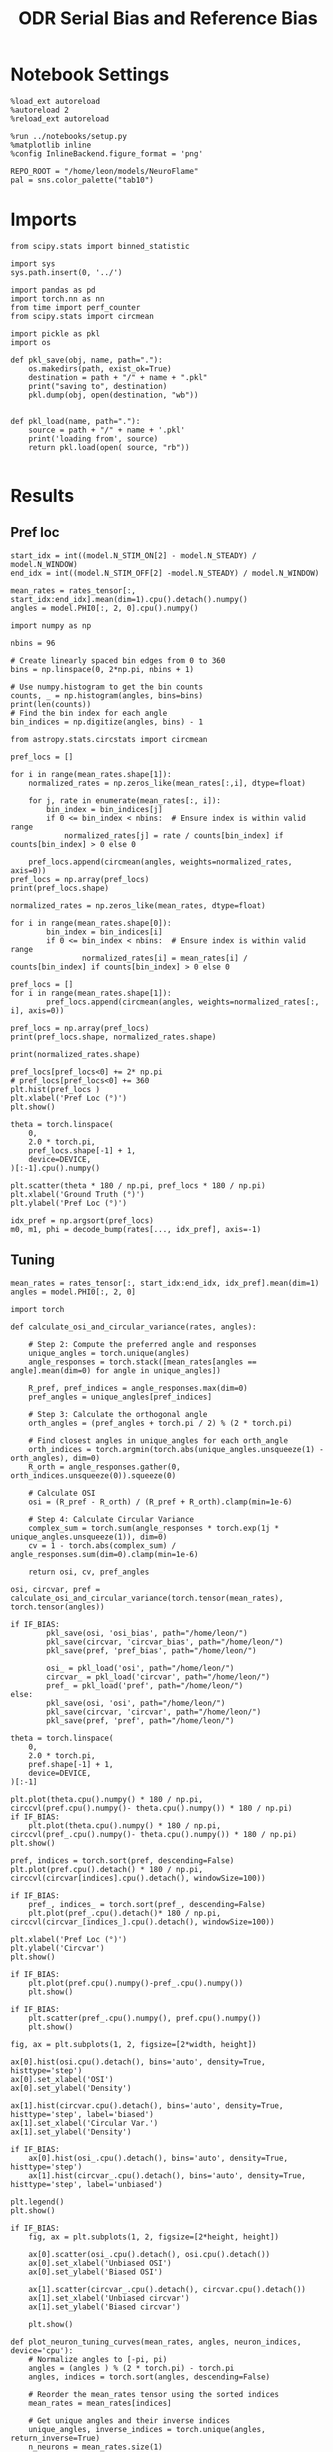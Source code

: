 :PROPERTIES:
:GPTEL_MODEL: gpt-4o
:GPTEL_BACKEND: ChatGPT
:GPTEL_SYSTEM: You are a large language model living in Emacs and a helpful assistant. Respond concisely.
:GPTEL_BOUNDS: nil
:END:
#+STARTUP: fold
#+TITLE: ODR Serial Bias and Reference Bias
#+PROPERTY: header-args:ipython :results both :exports both :async yes :session odr_sb :kernel torch :exports results :output-dir ./figures/odr_sb :file (lc/org-babel-tangle-figure-filename)

* Notebook Settings

#+begin_src ipython
  %load_ext autoreload
  %autoreload 2
  %reload_ext autoreload

  %run ../notebooks/setup.py
  %matplotlib inline
  %config InlineBackend.figure_format = 'png'

  REPO_ROOT = "/home/leon/models/NeuroFlame"
  pal = sns.color_palette("tab10")
#+end_src

#+RESULTS:
: The autoreload extension is already loaded. To reload it, use:
:   %reload_ext autoreload
: Python exe
: /home/leon/mambaforge/envs/torch/bin/python

* Imports

#+begin_src ipython
  from scipy.stats import binned_statistic
#+end_src

#+RESULTS:

#+begin_src ipython
  import sys
  sys.path.insert(0, '../')

  import pandas as pd
  import torch.nn as nn
  from time import perf_counter
  from scipy.stats import circmean
#+end_src

#+RESULTS:

#+begin_src ipython :tangle ../src/torch/utils.py
  import pickle as pkl
  import os

  def pkl_save(obj, name, path="."):
      os.makedirs(path, exist_ok=True)
      destination = path + "/" + name + ".pkl"
      print("saving to", destination)
      pkl.dump(obj, open(destination, "wb"))


  def pkl_load(name, path="."):
      source = path + "/" + name + '.pkl'
      print('loading from', source)
      return pkl.load(open( source, "rb"))

#+end_src

#+RESULTS:

* Results
** Pref loc

#+begin_src ipython
start_idx = int((model.N_STIM_ON[2] - model.N_STEADY) / model.N_WINDOW)
end_idx = int((model.N_STIM_OFF[2] -model.N_STEADY) / model.N_WINDOW)

mean_rates = rates_tensor[:, start_idx:end_idx].mean(dim=1).cpu().detach().numpy()
angles = model.PHI0[:, 2, 0].cpu().numpy()
#+end_src

#+RESULTS:

#+begin_src ipython
import numpy as np

nbins = 96

# Create linearly spaced bin edges from 0 to 360
bins = np.linspace(0, 2*np.pi, nbins + 1)

# Use numpy.histogram to get the bin counts
counts, _ = np.histogram(angles, bins=bins)
print(len(counts))
# Find the bin index for each angle
bin_indices = np.digitize(angles, bins) - 1
#+end_src

#+RESULTS:
: 96

#+begin_src ipython
from astropy.stats.circstats import circmean
#+end_src

#+RESULTS:

#+begin_src ipython
pref_locs = []

for i in range(mean_rates.shape[1]):
    normalized_rates = np.zeros_like(mean_rates[:,i], dtype=float)

    for j, rate in enumerate(mean_rates[:, i]):
        bin_index = bin_indices[j]
        if 0 <= bin_index < nbins:  # Ensure index is within valid range
            normalized_rates[j] = rate / counts[bin_index] if counts[bin_index] > 0 else 0

    pref_locs.append(circmean(angles, weights=normalized_rates, axis=0))
pref_locs = np.array(pref_locs)
print(pref_locs.shape)
#+end_src

#+RESULTS:
: (750,)

#+begin_src ipython
normalized_rates = np.zeros_like(mean_rates, dtype=float)

for i in range(mean_rates.shape[0]):
        bin_index = bin_indices[i]
        if 0 <= bin_index < nbins:  # Ensure index is within valid range
                normalized_rates[i] = mean_rates[i] / counts[bin_index] if counts[bin_index] > 0 else 0

pref_locs = []
for i in range(mean_rates.shape[1]):
        pref_locs.append(circmean(angles, weights=normalized_rates[:, i], axis=0))

pref_locs = np.array(pref_locs)
print(pref_locs.shape, normalized_rates.shape)
#+end_src

#+RESULTS:
: (750,) (832, 750)

#+begin_src ipython
print(normalized_rates.shape)
#+end_src

#+RESULTS:
: (832, 750)

#+begin_src ipython
pref_locs[pref_locs<0] += 2* np.pi
# pref_locs[pref_locs<0] += 360
plt.hist(pref_locs )
plt.xlabel('Pref Loc (°)')
plt.show()
#+end_src

#+RESULTS:
[[./figures/odr_sb/figure_29.png]]

 #+begin_src ipython
theta = torch.linspace(
    0,
    2.0 * torch.pi,
    pref_locs.shape[-1] + 1,
    device=DEVICE,
)[:-1].cpu().numpy()

plt.scatter(theta * 180 / np.pi, pref_locs * 180 / np.pi)
plt.xlabel('Ground Truth (°)')
plt.ylabel('Pref Loc (°)')
#+end_src

#+RESULTS:
:RESULTS:
: Text(0, 0.5, 'Pref Loc (°)')
[[./figures/odr_sb/figure_30.png]]
:END:

#+begin_src ipython
idx_pref = np.argsort(pref_locs)
m0, m1, phi = decode_bump(rates[..., idx_pref], axis=-1)
#+end_src

#+RESULTS:

** Tuning
#+begin_src ipython
mean_rates = rates_tensor[:, start_idx:end_idx, idx_pref].mean(dim=1)
angles = model.PHI0[:, 2, 0]
#+end_src

#+RESULTS:

#+begin_src ipython
import torch

def calculate_osi_and_circular_variance(rates, angles):

    # Step 2: Compute the preferred angle and responses
    unique_angles = torch.unique(angles)
    angle_responses = torch.stack([mean_rates[angles == angle].mean(dim=0) for angle in unique_angles])

    R_pref, pref_indices = angle_responses.max(dim=0)
    pref_angles = unique_angles[pref_indices]

    # Step 3: Calculate the orthogonal angle
    orth_angles = (pref_angles + torch.pi / 2) % (2 * torch.pi)

    # Find closest angles in unique_angles for each orth_angle
    orth_indices = torch.argmin(torch.abs(unique_angles.unsqueeze(1) - orth_angles), dim=0)
    R_orth = angle_responses.gather(0, orth_indices.unsqueeze(0)).squeeze(0)

    # Calculate OSI
    osi = (R_pref - R_orth) / (R_pref + R_orth).clamp(min=1e-6)

    # Step 4: Calculate Circular Variance
    complex_sum = torch.sum(angle_responses * torch.exp(1j * unique_angles.unsqueeze(1)), dim=0)
    cv = 1 - torch.abs(complex_sum) / angle_responses.sum(dim=0).clamp(min=1e-6)

    return osi, cv, pref_angles

osi, circvar, pref = calculate_osi_and_circular_variance(torch.tensor(mean_rates), torch.tensor(angles))
#+end_src

#+RESULTS:

#+begin_src ipython
if IF_BIAS:
        pkl_save(osi, 'osi_bias', path="/home/leon/")
        pkl_save(circvar, 'circvar_bias', path="/home/leon/")
        pkl_save(pref, 'pref_bias', path="/home/leon/")

        osi_ = pkl_load('osi', path="/home/leon/")
        circvar_ = pkl_load('circvar', path="/home/leon/")
        pref_ = pkl_load('pref', path="/home/leon/")
else:
        pkl_save(osi, 'osi', path="/home/leon/")
        pkl_save(circvar, 'circvar', path="/home/leon/")
        pkl_save(pref, 'pref', path="/home/leon/")
#+end_src

#+RESULTS:
: saving to /home/leon//osi.pkl
: saving to /home/leon//circvar.pkl
: saving to /home/leon//pref.pkl

#+begin_src ipython
theta = torch.linspace(
    0,
    2.0 * torch.pi,
    pref.shape[-1] + 1,
    device=DEVICE,
)[:-1]

plt.plot(theta.cpu().numpy() * 180 / np.pi, circcvl(pref.cpu().numpy()- theta.cpu().numpy()) * 180 / np.pi)
if IF_BIAS:
    plt.plot(theta.cpu().numpy() * 180 / np.pi, circcvl(pref_.cpu().numpy()- theta.cpu().numpy()) * 180 / np.pi)
plt.show()
#+end_src

#+RESULTS:
[[./figures/odr_sb/figure_35.png]]

#+begin_src ipython
pref, indices = torch.sort(pref, descending=False)
plt.plot(pref.cpu().detach() * 180 / np.pi, circcvl(circvar[indices].cpu().detach(), windowSize=100))

if IF_BIAS:
    pref_, indices_ = torch.sort(pref_, descending=False)
    plt.plot(pref_.cpu().detach()* 180 / np.pi, circcvl(circvar_[indices_].cpu().detach(), windowSize=100))

plt.xlabel('Pref Loc (°)')
plt.ylabel('Circvar')
plt.show()
#+end_src

#+RESULTS:
[[./figures/odr_sb/figure_36.png]]

#+begin_src ipython
if IF_BIAS:
    plt.plot(pref.cpu().numpy()-pref_.cpu().numpy())
    plt.show()
#+end_src

#+RESULTS:

#+begin_src ipython
if IF_BIAS:
    plt.scatter(pref_.cpu().numpy(), pref.cpu().numpy())
    plt.show()
#+end_src

#+RESULTS:

#+begin_src ipython
fig, ax = plt.subplots(1, 2, figsize=[2*width, height])

ax[0].hist(osi.cpu().detach(), bins='auto', density=True, histtype='step')
ax[0].set_xlabel('OSI')
ax[0].set_ylabel('Density')

ax[1].hist(circvar.cpu().detach(), bins='auto', density=True, histtype='step', label='biased')
ax[1].set_xlabel('Circular Var.')
ax[1].set_ylabel('Density')

if IF_BIAS:
    ax[0].hist(osi_.cpu().detach(), bins='auto', density=True, histtype='step')
    ax[1].hist(circvar_.cpu().detach(), bins='auto', density=True, histtype='step', label='unbiased')

plt.legend()
plt.show()
#+end_src

#+RESULTS:
[[./figures/odr_sb/figure_39.png]]

 #+begin_src ipython
if IF_BIAS:
    fig, ax = plt.subplots(1, 2, figsize=[2*height, height])

    ax[0].scatter(osi_.cpu().detach(), osi.cpu().detach())
    ax[0].set_xlabel('Unbiased OSI')
    ax[0].set_ylabel('Biased OSI')

    ax[1].scatter(circvar_.cpu().detach(), circvar.cpu().detach())
    ax[1].set_xlabel('Unbiased circvar')
    ax[1].set_ylabel('Biased circvar')

    plt.show()
#+end_src

#+RESULTS:

#+begin_src ipython
def plot_neuron_tuning_curves(mean_rates, angles, neuron_indices, device='cpu'):
    # Normalize angles to [-pi, pi)
    angles = (angles ) % (2 * torch.pi) - torch.pi
    angles, indices = torch.sort(angles, descending=False)

    # Reorder the mean_rates tensor using the sorted indices
    mean_rates = mean_rates[indices]

    # Get unique angles and their inverse indices
    unique_angles, inverse_indices = torch.unique(angles, return_inverse=True)
    n_neurons = mean_rates.size(1)

    # Calculate responses per angle
    summed_responses = torch.zeros(len(unique_angles), n_neurons, device=device)
    for i, angle_idx in enumerate(inverse_indices):
        summed_responses[angle_idx] += mean_rates[i]

    # Average the responses
    angle_counts = torch.bincount(inverse_indices, minlength=len(unique_angles))
    averaged_responses = summed_responses / angle_counts.unsqueeze(1).float()

    print(unique_angles[:10])
    # Align responses to each neuron's preferred location
    aligned_responses = torch.empty_like(averaged_responses)

    for neuron_idx in range(n_neurons):
        responses = averaged_responses[:, neuron_idx]
        preferred_idx = responses.argmax()
        aligned_responses[:, neuron_idx] = torch.roll(responses, shifts=-preferred_idx.item(), dims=0)

    mean_aligned_responses = aligned_responses

    # Adjust unique angle values for consistent plotting
    unique_angles[unique_angles < 0] += 2 * torch.pi
    mean_aligned_responses[0] = mean_aligned_responses[-1]

    unique_angles, indices = torch.sort(unique_angles, descending=False)
    mean_aligned_responses = mean_aligned_responses[indices]

    return unique_angles, mean_aligned_responses

neuron_indices = np.arange(0, 10)  # example indices, not needed for average
aligned_angles, population_tuning_curve  = plot_neuron_tuning_curves(mean_rates, angles, neuron_indices, device='cuda:1')
#+end_src

#+RESULTS:
: tensor([-3.1241, -3.1067, -3.0543, -3.0369, -3.0194, -3.0020, -2.9845, -2.9671,
:         -2.9496, -2.9322], device='cuda:1')

#+begin_src ipython
plt.plot(normalized_rates[:, 5])
#+end_src

#+RESULTS:
:RESULTS:
| <matplotlib.lines.Line2D | at | 0x7f8c9ff40820> |
[[./figures/odr_sb/figure_42.png]]
:END:

#+begin_src ipython
if IF_BIAS:
        pkl_save(aligned_angles, 'aligned_angles_bias', path="/home/leon/")
        pkl_save(population_tuning_curve, 'population_tuning_curve_bias', path="/home/leon/")

        aligned_angles_ = pkl_load('aligned_angles', path="/home/leon/")
        population_tuning_curve_ = pkl_load('population_tuning_curve', path="/home/leon/")
else:
        pkl_save(aligned_angles, 'aligned_angles', path="/home/leon/")
        pkl_save(population_tuning_curve, 'population_tuning_curve', path="/home/leon/")
#+end_src

#+RESULTS:
: saving to /home/leon//aligned_angles.pkl
: saving to /home/leon//population_tuning_curve.pkl

 #+begin_src ipython
fig, ax = plt.subplots(1, 2, figsize=[2*width, height])
for i in range(10):
    i = np.random.randint(750)
    ax[0].plot(aligned_angles.cpu().numpy() * 180 / np.pi, population_tuning_curve[:, i].cpu().detach().numpy(), '-')
    if IF_BIAS:
        ax[1].plot(aligned_angles_.cpu().numpy() * 180 / np.pi, population_tuning_curve_[:, i].cpu().detach().numpy(), '-')

ax[0].set_xlabel('Preferred Location (°)')
ax[0].set_ylabel('Rate (Hz)')

ax[1].set_xlabel('Preferred Location (°)')
ax[1].set_ylabel('Rate (Hz)')

plt.show()
#+end_src

#+RESULTS:
[[./figures/odr_sb/figure_44.png]]

#+begin_src ipython
    plt.plot(aligned_angles.cpu().numpy() * 180 / np.pi, population_tuning_curve.mean(dim=1).cpu().detach().numpy(), '-', label='Biased')
    if IF_BIAS:
        plt.plot(aligned_angles_.cpu().numpy() * 180 / np.pi, population_tuning_curve_.mean(dim=1).cpu().detach().numpy(), '-', label='Unbiased')

    plt.xlabel('Preferred Location (°)')
    plt.ylabel('Rate (Hz)')
    plt.legend()
    plt.show()
#+end_src

#+RESULTS:
[[./figures/odr_sb/figure_45.png]]

#+begin_src ipython
import torch
import numpy as np
from scipy.stats import skew

def calculate_width_and_skewness(mean_rates, angles):

    # Step 2: Unique angles and aggregate responses
    unique_angles, inverse_indices = torch.unique(angles, return_inverse=True)
    angle_responses = torch.zeros(len(unique_angles), mean_rates.size(1)).to(DEVICE)

    for i, angle_idx in enumerate(inverse_indices):
        angle_responses[angle_idx] += mean_rates[i]

    # Normalize by the count of each angle presentation
    angle_counts = torch.bincount(inverse_indices, minlength=len(unique_angles))
    angle_responses /= angle_counts.unsqueeze(1).float()

    # Initialize arrays for width and skewness
    width_estimates = torch.zeros(mean_rates.size(1)).to(DEVICE)
    skewness_estimates = torch.zeros(mean_rates.size(1)).to(DEVICE)

    # Calculate width and skewness for each neuron
    for neuron in range(mean_rates.size(1)):
        # Get responses
        responses = angle_responses[:, neuron]
        pref_idx = responses.argmax()
        pref = unique_angles[pref_idx]

        # Width estimate using FWHM
        peak_rate = torch.max(responses)
        half_max = peak_rate / 2

        # Find indices where response is greater than half max
        high_inds = torch.where(responses > half_max)[0]
        if len(high_inds) > 1:
            width_estimates[neuron] = unique_angles[high_inds[-1]] - unique_angles[high_inds[0]]

        # Skewness
        skewness_estimates[neuron] = skew(responses.cpu().detach().numpy())

    return width_estimates * 180 / torch.pi, skewness_estimates

tuning_width, skewness = calculate_width_and_skewness(mean_rates, angles)
#+end_src

#+RESULTS:

#+begin_src ipython
import numpy as np

def compute_angular_skewness(mean_rates, angles):
    """
    Compute the skewness of tuning curves for given mean firing rates and angles.

    Parameters:
    - mean_rates: a list or array of mean firing rates for each angle.
    - angles: a list or array of angles in radians.

    Returns:
    - skewness: the computed skewness of the tuning curve.
    """
    # Convert angles to complex representation on the unit circle
    z = np.exp(1j * angles)

    # Compute the weighted mean direction
    R_total = np.sum(mean_rates)
    z_bar = np.sum(mean_rates * z) / R_total

    # Compute angular deviations
    delta_theta = np.angle(z * np.conj(z_bar))

    # Calculate weighted skewness
    numerator = np.sum(mean_rates * delta_theta**3)
    denominator = (R_total * (np.sum(mean_rates * delta_theta**2)))**1.5

    skewness = numerator / denominator if denominator != 0 else np.nan

    return skewness

# Example usage
# skewness = compute_angular_skewness(mean_rates.cpu().detach().numpy(), angles.cpu().detach().numpy())

#+end_src

#+RESULTS:

#+begin_src ipython
import ineqpy
#+end_src

#+RESULTS:

#+begin_src ipython
import torch
import numpy as np
from scipy.optimize import curve_fit

def gaussian(x, mu, sigma, amplitude):
    return amplitude * np.exp(-0.5 * ((x - mu) / sigma) ** 2)

def fit_gaussian_and_estimate_params(mean_rates, angles):
    # Rates is (N_BATCH, N_NEURONS, N_TIME)
    unique_angles, inverse_indices = np.unique(angles, return_inverse=True)
    angle_responses = np.zeros((len(unique_angles), mean_rates.shape[1]))

    for i, angle_idx in enumerate(inverse_indices):
        angle_responses[angle_idx] += mean_rates[i]

    # angle_counts = np.bincount(inverse_indices)
    # angle_responses /= angle_counts[:, None]

    width_estimates = np.zeros(mean_rates.shape[1])
    skewness_estimates = np.zeros(mean_rates.shape[1])

    # Fit Gaussian and calculate properties
    for neuron in range(mean_rates.shape[1]):
        responses = angle_responses[:, neuron]
        pref_idx = responses.argmax()
        pref = unique_angles[pref_idx]

        # Initial guess for Gaussian parameters
        initial_guess = [unique_angles[np.argmax(responses)], 1.0, responses.max()]

        # Fit Gaussian
        try:
            popt, _ = curve_fit(gaussian, unique_angles, responses, p0=initial_guess)
            mu, sigma, amplitude = popt

            # Save the width and inferred skewness
            width_estimates[neuron] = sigma

            # Skewness estimate can be derived from response distribution but Gaussian itself doesn't model skewness
            residuals = responses - gaussian(unique_angles, *popt)
            # skewness_estimates[neuron] = skew(residuals)
            # skewness_estimates[neuron] = skew(responses)
            # skewness_estimates[neuron] = compute_angular_skewness(responses, angles)
            ang = unique_angles - pref
            ang[ang>np.pi] -= 2 * np.pi
            ang[ang<-np.pi] += 2 * np.pi
            skewness_estimates[neuron] = ineqpy.statistics.skew(ang, responses)

        except RuntimeError:
            # Handle case where fit fails
            width_estimates[neuron] = np.nan
            skewness_estimates[neuron] = np.nan

    return width_estimates * 180 / np.pi, skewness_estimates

# Example usage

# tuning_width, skewness = fit_gaussian_and_estimate_params(mean_rates.cpu().detach().numpy(), angles.cpu().numpy())
tuning_width, skewness = fit_gaussian_and_estimate_params(normalized_rates, angles.cpu().numpy())
#+end_src

#+RESULTS:

#+begin_src ipython

#+end_src

#+RESULTS:

#+begin_src ipython
if IF_BIAS:
        pkl_save(tuning_width, 'tuning_width_bias', path="/home/leon/")
        pkl_save(skewness, 'skewness_bias', path="/home/leon/")

        tuning_width_ = pkl_load('tuning_width', path="/home/leon/")
        skewness_ = pkl_load('skewness', path="/home/leon/")
else:
        pkl_save(tuning_width, 'tuning_width', path="/home/leon/")
        pkl_save(skewness, 'skewness', path="/home/leon/")
#+end_src

#+RESULTS:
: saving to /home/leon//tuning_width.pkl
: saving to /home/leon//skewness.pkl

#+begin_src ipython
fig, ax = plt.subplots(1, 2, figsize=[2*width, height])

ax[0].hist(tuning_width, bins='auto', density=True, histtype='step')
ax[0].set_xlabel('Tuning Width')
ax[0].set_ylabel('Density')

ax[1].hist(skewness, bins='auto', density=True, histtype='step', label='biased')
ax[1].set_xlabel('Skewness')
ax[1].set_ylabel('Density')

if IF_BIAS:
    ax[0].hist(tuning_width_, bins='auto', density=True, histtype='step')
    ax[1].hist(skewness_, bins='auto', density=True, histtype='step', label='unbiased')

plt.legend()
plt.show()
#+end_src

#+RESULTS:
[[./figures/odr_sb/figure_52.png]]

#+begin_src ipython
pref, indices = torch.sort(pref, descending=False)
plt.plot(pref.cpu().detach() * 180 / np.pi, skewness[indices.cpu().numpy()])
# plt.plot(pref.cpu().detach()* 180 / np.pi, circcvl(skewness[indices.cpu().numpy()], windowSize=10))


if IF_BIAS:
    pref_, indices_ = torch.sort(pref_, descending=False)
    plt.plot(pref_.cpu().detach() * 180 / np.pi, skewness_[indices.cpu().numpy()])
    # plt.plot(pref_.cpu().detach()* 180 / np.pi, circcvl(skewness_[indices_.cpu().numpy()], windowSize=10))

plt.xlabel('Pref Loc (°)')
plt.ylabel('Skewness')
plt.show()
#+end_src

#+RESULTS:
[[./figures/odr_sb/figure_53.png]]

 #+begin_src ipython
if IF_BIAS:
    fig, ax = plt.subplots(1, 2, figsize=[2*height, height])

    ax[0].scatter(tuning_width_, tuning_width)
    ax[0].set_xlabel('Unbiased Tuning Width')
    ax[0].set_ylabel('Biased Tuning Width')

    ax[1].scatter(skewness_, skewness)
    ax[1].set_xlabel('Unbiased Skew')
    ax[1].set_ylabel('Biased Skew')

    plt.show()
#+end_src

#+RESULTS:

#+begin_src ipython

#+end_src

#+RESULTS:

#+begin_src ipython
if IF_BIAS:
        pkl_save(aligned_angles, 'aligned_angles_bias', path="/home/leon/")
        pkl_save(population_tuning_curve, 'population_tuning_curve_bias', path="/home/leon/")

        aligned_angles_ = pkl_load('aligned_angles', path="/home/leon/")
        population_tuning_curve_ = pkl_load('population_tuning_curve', path="/home/leon/")
else:
        pkl_save(aligned_angles, 'aligned_angles', path="/home/leon/")
        pkl_save(population_tuning_curve, 'population_tuning_curve', path="/home/leon/")
#+end_src

#+RESULTS:
: saving to /home/leon//aligned_angles.pkl
: saving to /home/leon//population_tuning_curve.pkl

** errors

#+begin_src ipython
# reference = 180 - reference
target_loc = PHI0[:, -1]

rel_loc = (PHI0[:, 0] - target_loc) * np.pi / 180.0
rel_loc = (rel_loc + np.pi) % (2 * np.pi) - np.pi
rel_loc *= 180 / np.pi

ref_loc = (reference - PHI0[:, -1]) * np.pi / 180.0
ref_loc = (ref_loc + np.pi) % (2 * np.pi) - np.pi
ref_loc *= 180 / np.pi

window_size = int((model.N_STIM_OFF[-1]-model.N_STEADY) / model.N_WINDOW)
# errors = phi - phi[:, window_size][:, np.newaxis]
errors = (phi - target_loc * np.pi / 180.0)
errors = (errors + np.pi) % (2 * np.pi) - np.pi
errors *= 180 / np.pi

window_size = int((model.N_STIM_OFF[0]-model.N_STEADY) / model.N_WINDOW)
errors2 = ((phi - PHI0[:, 0] * np.pi / 180.0))
# errors2 = phi - phi[:, window_size][:, np.newaxis]
errors2 = (errors2 + np.pi) % (2 * np.pi) - np.pi
errors2 *= 180 / np.pi

print(errors.shape, target_loc.shape, rel_loc.shape, ref_loc.shape)
#+end_src

#+RESULTS:
: (832, 226) (832, 1) (832, 1) (832, 1)

#+begin_src ipython
fig, ax = plt.subplots(1, 2, figsize=[2*width, height])
ax[0].plot(np.linspace(0, model.DURATION, errors.shape[-1]), errors2[:32].T)
add_vlines(model, ax[0])
# ax[0].set_xlim([2.5, 4.5])
ax[0].set_xlabel('t')
ax[0].set_ylabel('prev. error (°)')

ax[1].plot(np.linspace(0, model.DURATION, errors.shape[-1]), errors[:32].T)
add_vlines(model, ax[1])
ax[1].set_xlabel('t')
ax[1].set_ylabel('curr. error (°)')
plt.show()
#+end_src

#+RESULTS:
[[./figures/odr_sb/figure_58.png]]

#+begin_src ipython
fig, ax = plt.subplots(1, 3, figsize=[2.75*width, height])
ax[0].hist(rel_loc[:, 0], bins='auto')
ax[0].set_xlabel('Rel. Location (°)')

ax[1].hist(errors2[:, int((model.N_STIM_ON[1]-model.N_STEADY)/model.N_WINDOW)], bins='auto')
ax[1].set_xlabel('Prev. Errors (°)')

ax[2].hist(errors[:, -1], bins=64)
ax[2].set_xlabel('Curr. Errors (°)')
# ax[1].set_xlim([-45, 45])
plt.show()
#+end_src

#+RESULTS:
[[./figures/odr_sb/figure_59.png]]

#+begin_src ipython
mask = np.abs(errors) <= 25
print(mask.shape)

errors = np.where(mask, errors, np.nan)[:, -1]
print(errors.shape)
rel_loc = rel_loc[~np.isnan(errors)]
ref_loc = ref_loc[~np.isnan(errors)]
target_loc = target_loc[:, -1][~np.isnan(errors), np.newaxis]
errors = errors[~np.isnan(errors), np.newaxis]
# errors = errors[mask]
print(errors.shape, target_loc.shape, rel_loc.shape, ref_loc.shape)
#+end_src

#+RESULTS:
: (832, 226)
: (832,)
: (832, 1) (832, 1) (832, 1) (832, 1)

#+begin_src ipython
fig, ax = plt.subplots(1, 3, figsize=[2.75*width, height])
ax[0].hist(rel_loc[:, 0], bins='auto')
ax[0].set_xlabel('Rel. Location (°)')

ax[1].hist(errors2[:, int((model.N_STIM_ON[1]-model.N_STEADY)/model.N_WINDOW)], bins='auto')
ax[1].set_xlabel('Prev. Errors (°)')

ax[2].hist(errors[:, -1], bins='auto')
ax[2].set_xlabel('Curr. Errors (°)')
# ax[1].set_xlim([-45, 45])
plt.show()
#+end_src

#+RESULTS:
[[./figures/odr_sb/figure_61.png]]

** biases

#+begin_src ipython
data = pd.DataFrame({'target_loc': target_loc[:, -1], 'rel_loc': rel_loc[:, -1], 'errors': errors[:, -1], 'ref_loc': ref_loc[:, -1]})

if IF_BIAS:
    df_naive = pkl_load('df_naive_%d' % seed, path="./figures/odr")
else:
    df_naive = data
#+end_src

#+RESULTS:

#+begin_src ipython
fig, ax = plt.subplots(1, 3, figsize=[3*width, height])

n_bins=16
ax[0].plot(df_naive['target_loc'], df_naive['errors'], 'o', alpha=.1)
ax[0].set_xlabel('Target Loc. (°)')
ax[0].set_ylabel('Error (°)')

stt = binned_statistic(df_naive['target_loc'], df_naive['errors'], statistic='mean', bins=n_bins, range=[0, 360])
dstt = np.mean(np.diff(stt.bin_edges))
ax[0].plot(stt.bin_edges[:-1]+dstt/2,stt.statistic,'r')

ax[0].axhline(color='k', linestyle=":")

ax[1].plot(rel_loc[:, 0], errors[:,-1], 'bo', alpha=.1)
ax[1].set_xlabel('Rel. Loc. (°)')
ax[1].set_ylabel('Error (°)')

stt = binned_statistic(rel_loc[:, 0], errors[:, -1], statistic='mean', bins=n_bins, range=[-180, 180])
dstt = np.mean(np.diff(stt.bin_edges))
ax[1].plot(stt.bin_edges[:-1]+dstt/2, stt.statistic, 'b')

ax[2].plot(ref_loc[:, 0], errors[:,-1], 'bo', alpha=.1)
ax[2].set_xlabel('Ref. Loc. (°)')
ax[2].set_ylabel('Error (°)')

stt = binned_statistic(ref_loc[:, 0], errors[:, -1], statistic='mean', bins=n_bins, range=[-180, 180])
dstt = np.mean(np.diff(stt.bin_edges))
ax[2].plot(stt.bin_edges[:-1]+dstt/2, stt.statistic, 'b')

plt.show()
#+end_src

#+RESULTS:
[[./figures/odr_sb/figure_63.png]]

#+begin_src ipython
n_bins = 16
angle_min = 0
angle_max = 360

bin_edges = np.linspace(angle_min, angle_max, n_bins + 1)
data['bin_target'] = pd.cut(data['target_loc'], bins=bin_edges, include_lowest=True)

mean_errors_per_bin = data.groupby('bin_target')['errors'].mean()
data['adjusted_errors'] = data.apply(
    lambda row: row['errors'] - mean_errors_per_bin.loc[row['bin_target']],
    axis=1
)

if IF_BIAS:
   df_naive['bin_target'] = pd.cut(df_naive['target_loc'], bins=bin_edges, include_lowest=True)
   mean_errors_per_bin = df_naive.groupby('bin_target')['errors'].mean()

   data['errors_naive'] = data.apply(
      lambda row: row['errors'] - mean_errors_per_bin.loc[row['bin_target']],
      axis=1
   )


bin_target = data.groupby('bin_target')['adjusted_errors'].agg(['mean', 'sem']).reset_index()
edges = bin_target['bin_target'].cat.categories
target_centers = (edges.left + edges.right) / 2

data['bin_rel'] = pd.cut(data['rel_loc'], bins=n_bins)
bin_rel = data.groupby('bin_rel')['adjusted_errors'].agg(['mean', 'sem']).reset_index()

edges = bin_rel['bin_rel'].cat.categories
centers = (edges.left + edges.right) / 2

data['bin_ref'] = pd.cut(data['ref_loc'], bins=n_bins)

if IF_BIAS:
   bin_ref = data.groupby('bin_ref')['errors_naive'].agg(['mean', 'sem']).reset_index()
else:
   bin_ref = data.groupby('bin_ref')['adjusted_errors'].agg(['mean', 'sem']).reset_index()

ref_edges = bin_ref['bin_ref'].cat.categories
ref_centers = (ref_edges.left + ref_edges.right) / 2
#+end_src

#+RESULTS:

 #+begin_src ipython
fig, ax = plt.subplots(1, 3, figsize=[3*width, height])
ax[0].plot(centers, bin_target['mean'], 'b')
ax[0].fill_between(centers,
                   bin_target['mean'] - bin_target['sem'],
                   bin_target['mean'] + bin_target['sem'],
                   color='b', alpha=0.2)

ax[0].axhline(color='k', linestyle=":")
ax[0].set_xlabel('Target Loc. (°)')
ax[0].set_ylabel('Corrected Error (°)')

ax[1].plot(centers, bin_rel['mean'], 'b')
ax[1].fill_between(centers,
                bin_rel['mean'] - bin_rel['sem'],
                bin_rel['mean'] + bin_rel['sem'],
                color='b', alpha=0.2)

ax[1].axhline(color='k', linestyle=":")
ax[1].set_xlabel('Rel. Loc. (°)')
ax[1].set_ylabel('Corrected Error (°)')

ax[2].plot(ref_centers, bin_ref['mean'], 'b')
ax[2].fill_between(ref_centers,
                bin_ref['mean'] - bin_ref['sem'],
                bin_ref['mean'] + bin_ref['sem'],
                color='b', alpha=0.2)

ax[2].axhline(color='k', linestyle=":")
ax[2].set_xlabel('Ref. Loc. (°)')
ax[2].set_ylabel('Corrected Error (°)')

if IF_BIAS:
    plt.savefig('./figures/odr/odr_biases_train.svg', dpi=300)
else:
    plt.savefig('./figures/odr/odr_biases_naive.svg', dpi=300)

plt.show()
#+end_src

#+RESULTS:
[[./figures/odr_sb/figure_65.png]]

#+begin_src ipython
if IF_BIAS==0:
   pkl_save(data, 'df_naive_%d' %seed, path="./figures/odr")
#+end_src

#+RESULTS:
: saving to ./figures/odr/df_naive_2.pkl

#+begin_src ipython

#+end_src

#+RESULTS:

** Landscape

#+begin_src ipython
sys.path.insert(0, '/home/leon/dual_task/dual_data/')
from src.attractor.landscape import EnergyLandscape
#+end_src

#+RESULTS:

#+begin_src ipython
energy = EnergyLandscape()
print(phi.shape)
#+end_src

#+RESULTS:
: (832, 226)

#+begin_src ipython
num_bins = 250
bins = np.linspace(0, 2 * np.pi, num_bins, endpoint=False)
landscape = energy.fit(phi, bins)
print(landscape.shape)
#+end_src

#+RESULTS:
: (250,)

#+begin_src ipython
plt.plot(np.linspace(0, 360, landscape.shape[0]), landscape)
plt.xlabel('Pref Loc (°)')
plt.ylabel('Energy')
plt.show()
#+end_src

#+RESULTS:
[[./figures/odr_sb/figure_71.png]]

#+begin_src ipython

#+end_src

#+RESULTS:
